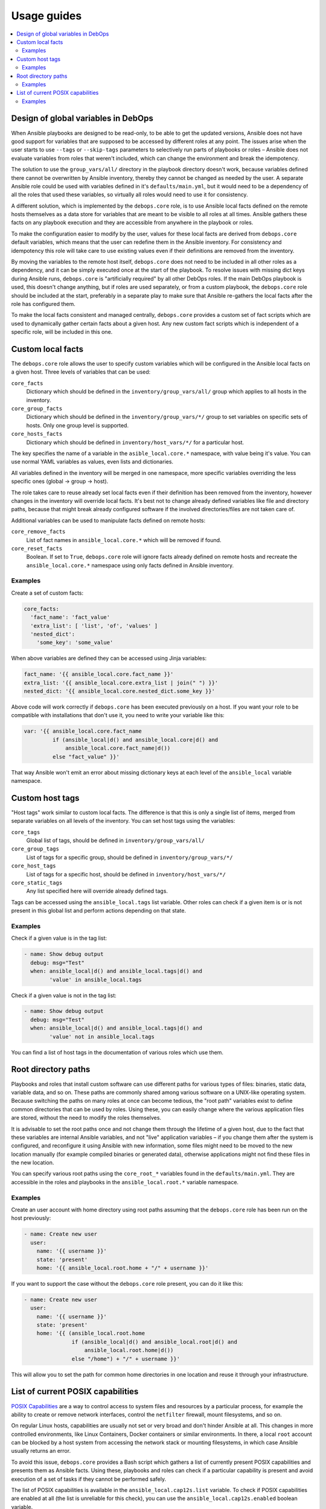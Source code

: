 Usage guides
============

.. contents::
   :local:

Design of global variables in DebOps
------------------------------------

When Ansible playbooks are designed to be read-only, to be able to get the
updated versions, Ansible does not have good support for variables that are
supposed to be accessed by different roles at any point. The issues arise when
the user starts to use ``--tags`` or ``--skip-tags`` parameters to selectively run
parts of playbooks or roles – Ansible does not evaluate variables from roles that
weren't included, which can change the environment and break the idempotency.

The solution to use the ``group_vars/all/`` directory in the playbook directory
doesn't work, because variables defined there cannot be overwritten by Ansible
inventory, thereby they cannot be changed as needed by the user. A separate
Ansible role could be used with variables defined in it's
``defaults/main.yml``, but it would need to be a dependency of all the roles
that used these variables, so virtually all roles would need to use it for
consistency.

A different solution, which is implemented by the ``debops.core`` role, is to use
Ansible local facts defined on the remote hosts themselves as a data store for
variables that are meant to be visible to all roles at all times. Ansible
gathers these facts on any playbook execution and they are accessible from
anywhere in the playbook or roles.

To make the configuration easier to modify by the user, values for these local
facts are derived from ``debops.core`` default variables, which means that the user
can redefine them in the Ansible inventory. For consistency and idempotency
this role will take care to use existing values even if their definitions are
removed from the inventory.

By moving the variables to the remote host itself, ``debops.core`` does not need to
be included in all other roles as a dependency, and it can be simply executed
once at the start of the playbook. To resolve issues with missing dict keys
during Ansible runs, ``debops.core`` is "artificially required" by all other
DebOps roles. If the main DebOps playbook is used, this doesn't change
anything, but if roles are used separately, or from a custom playbook,
the ``debops.core`` role should be included at the start, preferably in a separate
play to make sure that Ansible re-gathers the local facts after the role has
configured them.

To make the local facts consistent and managed centrally, ``debops.core``
provides a custom set of fact scripts which are used to dynamically gather
certain facts about a given host. Any new custom fact scripts which is
independent of a specific role, will be included in this one.

Custom local facts
------------------

The ``debops.core`` role allows the user to specify custom variables which will be
configured in the Ansible local facts on a given host. Three levels of
variables that can be used:

``core_facts``
  Dictionary which should be defined in the ``inventory/group_vars/all/``
  group which applies to all hosts in the inventory.

``core_group_facts``
  Dictionary which should be defined in the ``inventory/group_vars/*/``
  group to set variables on specific sets of hosts. Only one group level is
  supported.

``core_hosts_facts``
  Dictionary which should be defined in ``inventory/host_vars/*/``
  for a particular host.

The key specifies the name of a variable in the ``asible_local.core.*`` namespace, with
value being it's value. You can use normal YAML variables as values, even lists
and dictionaries.

All variables defined in the inventory will be merged in one namespace, more
specific variables overriding the less specific ones (global -> group -> host).

The role takes care to reuse already set local facts even if their definition
has been removed from the inventory, however changes in the inventory will override
local facts. It's best not to change already defined variables like file and
directory paths, because that might break already configured software if the
involved directories/files are not taken care of.

Additional variables can be used to manipulate facts defined on remote hosts:

``core_remove_facts``
  List of fact names in ``ansible_local.core.*`` which will be
  removed if found.

``core_reset_facts``
  Boolean. If set to ``True``, ``debops.core`` role will ignore facts already
  defined on remote hosts and recreate the ``ansible_local.core.*`` namespace
  using only facts defined in Ansible inventory.

Examples
~~~~~~~~

Create a set of custom facts:

.. code-block:: yaml

   core_facts:
     'fact_name': 'fact_value'
     'extra_list': [ 'list', 'of', 'values' ]
     'nested_dict':
       'some_key': 'some_value'

When above variables are defined they can be accessed using Jinja variables:

.. code-block:: yaml

   fact_name: '{{ ansible_local.core.fact_name }}'
   extra_list: '{{ ansible_local.core.extra_list | join(" ") }}'
   nested_dict: '{{ ansible_local.core.nested_dict.some_key }}'

Above code will work correctly if ``debops.core`` has been executed previously
on a host. If you want your role to be compatible with installations that don't
use it, you need to write your variable like this:

.. code-block:: yaml

   var: '{{ ansible_local.core.fact_name
            if (ansible_local|d() and ansible_local.core|d() and
                ansible_local.core.fact_name|d())
            else "fact_value" }}'

That way Ansible won't emit an error about missing dictionary keys at each
level of the ``ansible_local`` variable namespace.

Custom host tags
----------------

"Host tags" work similar to custom local facts. The difference is that this is
only a single list of items, merged from separate variables on all levels of
the inventory. You can set host tags using the variables:

``core_tags``
  Global list of tags, should be defined in ``inventory/group_vars/all/``

``core_group_tags``
  List of tags for a specific group, should be defined in
  ``inventory/group_vars/*/``

``core_host_tags``
  List of tags for a specific host, should be defined in
  ``inventory/host_vars/*/``

``core_static_tags``
  Any list specified here will override already defined tags.

Tags can be accessed using the ``ansible_local.tags`` list variable. Other roles
can check if a given item is or is not present in this global list and perform
actions depending on that state.

Examples
~~~~~~~~

Check if a given value is in the tag list:

.. code-block:: yaml

   - name: Show debug output
     debug: msg="Test"
     when: ansible_local|d() and ansible_local.tags|d() and
           'value' in ansible_local.tags

Check if a given value is not in the tag list:

.. code-block:: yaml

   - name: Show debug output
     debug: msg="Test"
     when: ansible_local|d() and ansible_local.tags|d() and
           'value' not in ansible_local.tags

You can find a list of host tags in the documentation of various roles which use
them.

Root directory paths
--------------------

Playbooks and roles that install custom software can use different paths for
various types of files: binaries, static data, variable data, and so on. These
paths are commonly shared among various software on a UNIX-like operating
system. Because switching the paths on many roles at once can become tedious,
the "root path" variables exist to define common directories that can be used by
roles. Using these, you can easily change where the various application files
are stored, without the need to modify the roles themselves.

It is advisable to set the root paths once and not change them through the
lifetime of a given host, due to the fact that these variables are internal
Ansible variables, and not "live" application variables – if you change them
after the system is configured, and reconfigure it using Ansible with new
information, some files might need to be moved to the new location manually
(for example compiled binaries or generated data), otherwise applications might
not find these files in the new location.

You can specify various root paths using the ``core_root_*`` variables found in
the ``defaults/main.yml``. They are accessible in the roles and playbooks in
the ``ansible_local.root.*`` variable namespace.

Examples
~~~~~~~~

Create an user account with home directory using root paths assuming that the
``debops.core`` role has been run on the host previously:

.. code-block:: yaml

   - name: Create new user
     user:
       name: '{{ username }}'
       state: 'present'
       home: '{{ ansible_local.root.home + "/" + username }}'

If you want to support the case without the ``debops.core`` role present, you
can do it like this:

.. code-block:: yaml

   - name: Create new user
     user:
       name: '{{ username }}'
       state: 'present'
       home: '{{ (ansible_local.root.home
                  if (ansible_local|d() and ansible_local.root|d() and
                      ansible_local.root.home|d())
                  else "/home") + "/" + username }}'

This will allow you to set the path for common home directories in one location
and reuse it through your infrastructure.

List of current POSIX capabilities
----------------------------------

`POSIX Capabilities
<http://www.linuxjournal.com/magazine/making-root-unprivileged>`_ are a way to
control access to system files and resources by a particular process, for
example the ability to create or remove network interfaces, control the
``netfilter`` firewall, mount filesystems, and so on.

On regular Linux hosts, capabilities are usually not set or very broad and don't
hinder Ansible at all. This changes in more controlled environments, like Linux
Containers, Docker containers or similar environments. In there, a local
``root`` account can be blocked by a host system from accessing the network
stack or mounting filesystems, in which case Ansible usually returns an error.

To avoid this issue, ``debops.core`` provides a Bash script which gathers
a list of currently present POSIX capabilities and presents them as Ansible
facts. Using these, playbooks and roles can check if a particular capability is
present and avoid execution of a set of tasks if they cannot be performed
safely.

The list of POSIX capabilities is available in the ``ansible_local.cap12s.list``
variable. To check if POSIX capabilities are enabled at all (the list is
unreliable for this check), you can use the ``ansible_local.cap12s.enabled``
boolean variable.

Examples
~~~~~~~~

Reconfigure the firewall if the system capabilities allow it:

.. code-block:: yaml

   - name: Configure the firewall
     service:
       name: 'ferm'
       state: 'restarted'
     when: (ansible_local|d() and ansible_local.cap12s|d() and
            (not ansible_local.cap12s.enabled | bool or
            (ansible_local.cap12s.enabled | bool and
             'cap_net_admin' in ansible_local.cap12s.list)))

